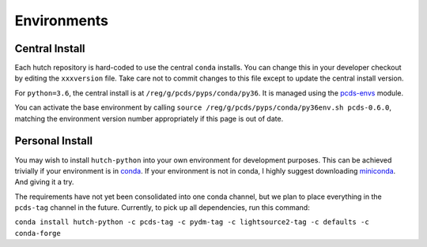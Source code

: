 Environments
============

Central Install
---------------

Each hutch repository is hard-coded to use the central ``conda`` installs.
You can change this in your developer checkout by editing the ``xxxversion``
file. Take care not to commit changes to this file except to update the central
install version.

For ``python=3.6``, the central install is at ``/reg/g/pcds/pyps/conda/py36``.
It is managed using the `pcds-envs <https://github.com/pcdshub/pcds-envs>`_
module.

You can activate the base environment by calling
``source /reg/g/pcds/pyps/conda/py36env.sh pcds-0.6.0``, matching the
environment version number appropriately if this page is out of date.

Personal Install
----------------

You may wish to install ``hutch-python`` into your own environment for
development purposes. This can be achieved trivially if your environment is in
`conda <https://conda.io/docs>`_. If your environment is not in conda, I
highly suggest downloading `miniconda <https://conda.io/miniconda.html>`_.
And giving it a try.

The requirements have not yet been consolidated into one conda channel, but we
plan to place everything in the ``pcds-tag`` channel in the future. Currently,
to pick up all dependencies, run this command:

``conda install hutch-python -c pcds-tag -c pydm-tag -c lightsource2-tag
-c defaults -c conda-forge``
